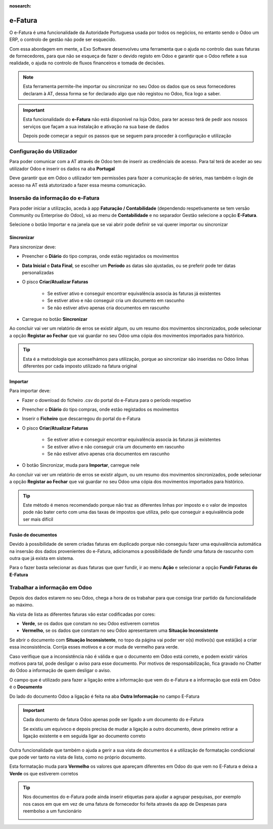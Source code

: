 :nosearch:

========
e-Fatura
========
O e-Fatura é uma funcionalidade da Autoridade Portuguesa usada por todos os negócios, no entanto sendo o Odoo um ERP, o
controlo de gestão não pode ser esquecido.

Com essa abordagem em mente, a Exo Software desenvolveu uma ferramenta que o ajuda no controlo das suas faturas de
fornecedores, para que não se esqueça de fazer o devido registo em Odoo e garantir que o Odoo reflete a sua realidade, o
ajuda no controlo de fluxos financeiros e tomada de decisões.

.. raw:: html

    <div style="text-align: center; margin: 20px 0;">
        ─── ✦ ───
    </div>

.. note::
    Esta ferramenta permite-lhe importar ou sincronizar no seu Odoo os dados que os seus fornecedores declaram à AT,
    dessa forma se for declarado algo que não registou no Odoo, fica logo a saber.

.. important::
    Esta funcionalidade do **e-Fatura** não está disponível na loja Odoo, para ter acesso terá de pedir aos nossos
    serviços que façam a sua instalação e ativação na sua base de dados

    Depois pode começar a seguir os passos que se seguem para proceder à configuração e utilização

Configuração do Utilizador
==========================
Para poder comunicar com a AT através de Odoo tem de inserir as credênciais de acesso. Para tal terá de aceder ao seu
utilizador Odoo e inserir os dados na aba **Portugal**

.. image:: ../invoicing/series_registration/v17_ATcredentials.png
   :align: center

Deve garantir que em Odoo o utilizador tem permissões para fazer a comunicação de séries, mas também o login de acesso
na AT está atutorizado a fazer essa mesma comunicação.

Insersão da informação do e-Fatura
==================================
Para poder iniciar a utilização, aceda à app **Faturação / Contabilidade** (dependendo respetivamente se tem versão
Community ou Enterprise do Odoo), vá ao menu de **Contabilidade** e no separador Gestão selecione a opção **E-Fatura**.

.. image:: ../invoicing/fiscal_documents/v17_appInvoicingAccounting.png
   :align: center

.. image:: efatura/v17_efaturaMenu.png
   :align: center

Selecione o botão Importar e na janela que se vai abrir pode definir se vai querer importar ou sincronizar

.. image:: efatura/v17_efaturaImport01.png
   :align: center

Sincronizar
-----------
Para sincronizar deve:

- Preencher o **Diário** do tipo compras, onde estão registados os movimentos
- **Data Inicial** e **Data Final**, se escolher um **Período** as datas são ajustadas, ou se preferir pode ter datas personalizadas
- O pisco **Criar/Atualizar Faturas**

    - Se estiver ativo e conseguir encontrar equivalência associa às faturas já existentes
    - Se estiver ativo e não conseguir cria um documento em rascunho
    - Se não estiver ativo apenas cria documentos em rascunho

- Carregue no botão **Sincronizar**

.. image:: efatura/v17_efaturaSync01.png
   :align: center

Ao concluir vai ver um relatório de erros se existir algum, ou um resumo dos movimentos sincronizados, pode selecionar a
opção **Registar ao Fechar** que vai guardar no seu Odoo uma cópia dos movimentos importados para histórico.

.. image:: efatura/v17_efaturaSync02.png
   :align: center

.. tip::
    Esta é a metodologia que aconselhámos para utilização, porque ao sincronizar são inseridas no Odoo linhas diferentes
    por cada imposto utilizado na fatura original

Importar
--------
Para importar deve:

- Fazer o download do ficheiro .csv do portal do e-Fatura para o período respetivo

.. image:: efatura/v17_efaturaImport02.png
   :align: center

- Preencher o **Diário** do tipo compras, onde estão registados os movimentos
- Inserir o **Ficheiro** que descarregou do portal do e-Fatura
- O pisco **Criar/Atualizar Faturas**

    - Se estiver ativo e conseguir encontrar equivalência associa às faturas já existentes
    - Se estiver ativo e não conseguir cria um documento em rascunho
    - Se não estiver ativo apenas cria documentos em rascunho

- O botão Sincronizar, muda para **Importar**, carregue nele

.. image:: efatura/v17_efaturaImport03.png
   :align: center

Ao concluir vai ver um relatório de erros se existir algum, ou um resumo dos movimentos sincronizados, pode selecionar a
opção **Registar ao Fechar** que vai guardar no seu Odoo uma cópia dos movimentos importados para histórico.

.. image:: efatura/v17_efaturaImport04.png
   :align: center

.. tip::
    Este método é menos recomendado porque não traz as diferentes linhas por imposto e o valor de impostos pode não
    bater certo com uma das taxas de impostos que utiliza, pelo que conseguir a equivalência pode ser mais difícil

Fusão de documentos
-------------------
Devido à possibilidade de serem criadas faturas em duplicado porque não conseguiu fazer uma equivalência automática na
insersão dos dados provenientes do e-Fatura, adicionamos a possibilidade de fundir uma fatura de rascunho com outra que
já exista em sistema.

Para o fazer basta selecionar as duas faturas que quer fundir, ir ao menu **Ação** e selecionar a opção
**Fundir Faturas do E-Fatura**

.. image:: efatura/v17_efaturaMerge.png
   :align: center

Trabalhar a informação em Odoo
==============================
Depois dos dados estarem no seu Odoo, chega a hora de os trabahar para que consiga tirar partido da funcionalidade ao
máximo.

Na vista de lista as diferentes faturas vão estar codificadas por cores:

- **Verde**, se os dados que constam no seu Odoo estiverem corretos
- **Vermelho**, se os dados que constam no seu Odoo apresentarem uma **Situação Inconsistente**

.. image:: efatura/v17_efatura01.png
   :align: center

Se abrir o documento com **Situação Inconsistente**, no topo da página vai poder ver o(s) motivo(s) que está(ão) a criar
essa inconsistência. Corrija esses motivos e a cor muda de vermelho para verde.

.. image:: efatura/v17_efatura02.png
   :align: center

Caso verifique que a inconsistência não é válida e que o documento em Odoo está correto, e podem existir vários motivos
para tal, pode desligar o aviso para esse documento. Por motivos de responsabilização, fica gravado no Chatter do Odoo
a informação de quem desligar o aviso.

.. image:: efatura/v17_efatura03.png
   :align: center

.. example::
    Alguns motivos que podem levar a que exista uma diferença entre o declarado no e-Fatura e o que regista em Odoo
    podem ser:

    - Valores de impostos diferentes, por causa de valores sem direito a dedução, ou com dedução apenas parcial
    - Já declarou essa despesa noutra app que não Faturação, por exemplo despesas declaradas pelos funcionários
    - Diferenças de cêntimos, porque a forma de arredondamento que usa pode ser diferente da do seu fornecedor
    - Fatura está num estado diferente, por exemplo o fornecedor vai cancelar o documento, mas ainda não o declarou à AT, no entanto você já a cancelou em Odoo

O campo que é utilizado para fazer a ligação entre a informação que vem do e-Fatura e a informação que está em Odoo
é o **Documento**

.. image:: efatura/v17_efatura04.png
   :align: center

Do lado do documento Odoo a ligação é feita na aba **Outra Informação** no campo E-Fatura

.. image:: efatura/v17_efatura05.png
   :align: center

.. important::
    Cada documento de fatura Odoo apenas pode ser ligado a um documento do e-Fatura

    Se existiu um equívoco e depois precisa de mudar a ligação a outro documento, deve primeiro retirar a ligação
    existente e em seguida ligar ao documento correto

Outra funcionalidade que também o ajuda a gerir a sua vista de documentos é a utilização de formatação condicional
que pode ver tanto na vista de lista, como no próprio documento.

Esta formatação muda para **Vermelho** os valores que apareçam diferentes em Odoo do que vem no E-Fatura e deixa a
**Verde** os que estiverem corretos

.. TODO : Confirmar com o Pedro se quer isto assim

..
    Se as situações inconsistentes forem desativadas no e-Fatura, a formatação condicional fica a verde no Odoo

.. image:: efatura/v17_efatura06.png
   :align: center

.. image:: efatura/v17_efatura07.png
   :align: center

.. tip::
    Nos documentos do e-Fatura pode ainda inserir etiquetas para ajudar a agrupar pesquisas, por exemplo nos casos em
    que em vez de uma fatura de fornecedor foi feita através da app de Despesas para reembolso a um funcionário

    .. image:: efatura/v17_efatura08.png
       :align: center

    .. image:: efatura/v17_efatura09.png
       :align: center

.. TODO : Leitura de QR e ATCUD para criar a fatura em Odoo e novas funcionalidades de ligar e-Fatura a Despesas
